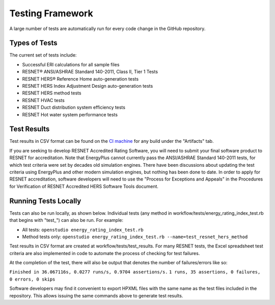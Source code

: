 Testing Framework
=================

A large number of tests are automatically run for every code change in the GitHub repository.

Types of Tests
--------------

The current set of tests include:

- Successful ERI calculations for all sample files
- RESNET® ANSI/ASHRAE Standard 140-2011, Class II, Tier 1 Tests
- RESNET HERS® Reference Home auto-generation tests
- RESNET HERS Index Adjustment Design auto-generation tests
- RESNET HERS method tests
- RESNET HVAC tests
- RESNET Duct distribution system efficiency tests
- RESNET Hot water system performance tests

Test Results
------------

Test results in CSV format can be found on the `CI machine <https://circleci.com/gh/NREL/OpenStudio-ERI>`_ for any build under the "Artifacts" tab.

If you are seeking to develop RESNET Accredited Rating Software, you will need to submit your final software product to RESNET for accreditation.
Note that EnergyPlus cannot currently pass the ANSI/ASHRAE Standard 140-2011 tests, for which test criteria were set by decades old simulation engines.
There have been discussions about updating the test criteria using EnergyPlus and other modern simulation engines, but nothing has been done to date.
In order to apply for RESNET accreditation, software developers will need to use the "Process for Exceptions and Appeals" in the Procedures for Verification of RESNET Accredited HERS Software Tools document.

Running Tests Locally
---------------------

Tests can also be run locally, as shown below. Individual tests (any method in workflow/tests/energy_rating_index_test.rb that begins with "test\_") can also be run. For example:  

- All tests: ``openstudio energy_rating_index_test.rb``
- Method tests only: ``openstudio energy_rating_index_test.rb --name=test_resnet_hers_method``

Test results in CSV format are created at workflow/tests/test_results. 
For many RESNET tests, the Excel spreadsheet test criteria are also implemented in code to automate the process of checking for test failures.

At the completion of the test, there will also be output that denotes the number of failures/errors like so:

``Finished in 36.067116s, 0.0277 runs/s, 0.9704 assertions/s.``
``1 runs, 35 assertions, 0 failures, 0 errors, 0 skips``

Software developers may find it convenient to export HPXML files with the same name as the test files included in the repository.
This allows issuing the same commands above to generate test results.
